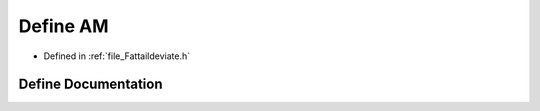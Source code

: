 .. _define_AM:

Define AM
========================================================================================

- Defined in :ref:`file_Fattaildeviate.h`


Define Documentation
----------------------------------------------------------------------------------------


.. doxygendefine:: AM
